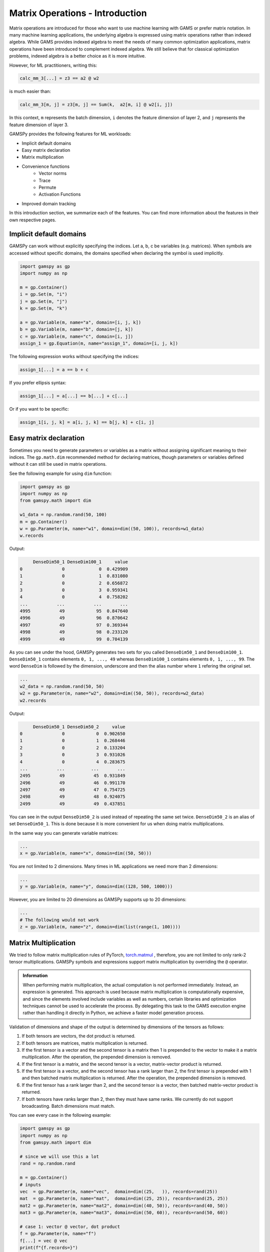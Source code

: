 ********************************
Matrix Operations - Introduction
********************************

.. meta::
   :description: GAMSPy User Guide
   :keywords: Machine Learning, User, Guide, GAMSPy, gamspy, GAMS, gams, mathematical modeling, sparsity, performance


Matrix operations are introduced for those who want to use machine learning 
with GAMS or prefer matrix notation. In many machine learning applications, 
the underlying algebra is expressed using matrix operations rather than indexed 
algebra. While GAMS provides indexed algebra to meet the needs of many common 
optimization applications, matrix operations have been introduced to complement 
indexed algebra. We still believe that for classical optimization problems, 
indexed algebra is a better choice as it is more intuitive.

However, for ML practitioners, writing this:


.. image:: ../images/network.png
  :width: 250
  :align: center

.. code-block:: python

   calc_mm_3[...] = z3 == a2 @ w2

is much easier than:

.. code-block:: python

   calc_mm_3[m, j] = z3[m, j] == Sum(k,  a2[m, i] @ w2[i, j])

In this context, ``m`` represents the batch dimension, ``i`` denotes the feature dimension of layer 2,
and ``j`` represents the feature dimension of layer 3.

GAMSPy provides the following features for ML workloads:

* Implicit default domains
* Easy matrix declaration
* Matrix multiplication
* Convenience functions
   * Vector norms
   * Trace
   * Permute
   * Activation Functions
* Improved domain tracking

In this introduction section, we summarize each of the features. You can find
more information about the features in their own respective pages.

Implicit default domains
========================

GAMSPy can work without explicitly specifying the indices. Let a, b, c be
variables (e.g. matrices). When symbols are accessed without specific domains,
the domains specified when declaring the symbol is used implicitly.

.. code-block:: python

   import gamspy as gp
   import numpy as np
   
   m = gp.Container()
   i = gp.Set(m, "i")
   j = gp.Set(m, "j")
   k = gp.Set(m, "k")

   a = gp.Variable(m, name="a", domain=[i, j, k])
   b = gp.Variable(m, name="b", domain=[j, k])
   c = gp.Variable(m, name="c", domain=[i, j])
   assign_1 = gp.Equation(m, name="assign_1", domain=[i, j, k])

The following expression works without specifying the indices:

.. code-block:: python

   assign_1[...] = a == b + c

If you prefer ellipsis syntax:


.. code-block:: python

   assign_1[...] = a[...] == b[...] + c[...]


Or if you want to be specific:

.. code-block:: python

   assign_1[i, j, k] = a[i, j, k] == b[j, k] + c[i, j]



Easy matrix declaration
=======================

Sometimes you need to generate parameters or variables as a matrix without assigning 
significant meaning to their indices. The ``gp.math.dim`` recommended method for 
declaring matrices, though parameters or variables defined without it can still be 
used in matrix operations.

See the following example for using ``dim`` function:

.. code-block:: python

   import gamspy as gp
   import numpy as np
   from gamspy.math import dim

   w1_data = np.random.rand(50, 100)
   m = gp.Container()
   w = gp.Parameter(m, name="w1", domain=dim((50, 100)), records=w1_data)
   w.records


Output:

.. code-block:: text

        DenseDim50_1 DenseDim100_1     value
   0               0             0  0.429909
   1               0             1  0.831080
   2               0             2  0.656872
   3               0             3  0.959341
   4               0             4  0.758202
   ...           ...           ...       ...
   4995           49            95  0.847640
   4996           49            96  0.870642
   4997           49            97  0.369344
   4998           49            98  0.233120
   4999           49            99  0.704139


As you can see under the hood, GAMSPy generates two sets for you called
``DenseDim50_1`` and ``DenseDim100_1``. ``DenseDim50_1`` contains elements
``0, 1, ..., 49`` whereas ``DenseDim100_1`` contains elements
``0, 1, ..., 99``. The word ``DenseDim`` is followed by the dimension,
underscore and then the alias number where ``1`` refering the original set.

.. code-block:: python

   ...
   w2_data = np.random.rand(50, 50)
   w2 = gp.Parameter(m, name="w2", domain=dim((50, 50)), records=w2_data)
   w2.records


Output:

.. code-block:: text

        DenseDim50_1 DenseDim50_2     value
   0               0            0  0.902650
   1               0            1  0.268446
   2               0            2  0.133204
   3               0            3  0.931026
   4               0            4  0.283675
   ...           ...          ...       ...
   2495           49           45  0.931849
   2496           49           46  0.991170
   2497           49           47  0.754725
   2498           49           48  0.924075
   2499           49           49  0.437851


You can see in the output ``DenseDim50_2`` is used instead of repeating
the same set twice. ``DenseDim50_2`` is an alias of set ``DenseDim50_1``.
This is done because it is more convenient for us when doing matrix
multiplications.

In the same way you can generate variable matrices:

.. code-block:: python

   ...
   x = gp.Variable(m, name="x", domain=dim((50, 50)))


You are not limited to 2 dimensions. Many times in ML applications we need more than 2 dimensions:

.. code-block:: python

   ...
   y = gp.Variable(m, name="y", domain=dim((128, 500, 1000)))

However, you are limited to 20 dimensions as GAMSPy supports up to 20 dimensions:

.. code-block:: python

   ...
   # The following would not work
   z = gp.Variable(m, name="z", domain=dim(list(range(1, 100))))


.. _matrix-multiplication:

Matrix Multiplication
=====================

We tried to follow matrix multiplication rules of PyTorch,
`torch.matmul <https://pytorch.org/docs/stable/generated/torch.matmul.html>`_ ,
therefore, you are not limited to only rank-2 tensor multiplications. GAMSPy
symbols and expressions support matrix multiplication by overriding the ``@`` operator.

.. admonition:: Information


   When performing matrix multiplication, the actual computation is not performed 
   immediately. Instead, an expression is generated. This approach is used because 
   matrix multiplication is computationally expensive, and since the elements 
   involved include variables as well as numbers, certain libraries and optimization 
   techniques cannot be used to accelerate the process. By
   delegating this task to the GAMS execution engine rather than handling it directly in Python, we
   achieve a faster model generation process.



Validation of dimensions and shape of the output is determined by
dimensions of the tensors as follows:

1. If both tensors are vectors, the dot product is returned.
2. If both tensors are matrices, matrix multiplication is returned.
3. If the first tensor is a vector and the second tensor is a matrix
   then 1 is prepended to the vector to make it a matrix multiplication.
   After the operation, the prepended dimension is removed.
4. If the first tensor is a matrix, and the second tensor is a vector,
   matrix-vector product is returned.
5. If the first tensor is a vector, and the second tensor has a rank
   larger than 2, the first tensor is prepended with 1 and then batched
   matrix multiplication is returned. After the operation, the prepended
   dimension is removed.
6. If the first tensor has a rank larger than 2, and the second tensor is
   a vector, then batched matrix-vector product is returned.
7. If both tensors have ranks larger than 2, then they must have same
   ranks. We currently do not support broadcasting. Batch dimensions must match.


You can see every case in the following example:

.. code-block:: python

   import gamspy as gp
   import numpy as np
   from gamspy.math import dim

   # since we will use this a lot
   rand = np.random.rand

   m = gp.Container()
   # inputs
   vec  = gp.Parameter(m, name="vec",  domain=dim((25,   )), records=rand(25))
   mat  = gp.Parameter(m, name="mat",  domain=dim((25, 25)), records=rand(25, 25))
   mat2 = gp.Parameter(m, name="mat2", domain=dim((40, 50)), records=rand(40, 50))
   mat3 = gp.Parameter(m, name="mat3", domain=dim((50, 60)), records=rand(50, 60))

   # case 1: vector @ vector, dot product
   f = gp.Parameter(m, name="f")
   f[...] = vec @ vec
   print(f"{f.records=}")
   # 0  9.181418

   # case 2: matrix @ matrix, matrix multiplication
   # 40 by 50 times 50 by 60 resulting in 40 by 60
   res_mat = gp.Parameter(m, name="res_mat", domain=dim((40, 60)))
   res_mat[...] = mat2 @ mat3
   print(f"{res_mat.records}")
   #     DenseDim40_1 DenseDim60_1      value
   #0               0            0   8.648533
   #1               0            1  10.884543
   #2               0            2  10.512125
   #3               0            3  10.892082
   #4               0            4   9.390584
   #...           ...          ...        ...
   #2395           39           55  13.436246
   #2396           39           56  12.606727
   #2397           39           57  12.442652
   #2398           39           58  12.599677
   #2399           39           59  12.669896

   # case 3: vector @ matrix
   res_vec = gp.Parameter(m, name="res_vec", domain=dim((25,)))
   res_vec[...] = vec @ mat

   # case 4: matrix @ vector
   res_vec[...] = mat @ vec

   # case 5: vector @ batched matrix
   # 20 times 128x20x90
   # vector is prepended by 1
   # 1x20 times 128x20x90
   # resulting in 128x90
   vec_2 = gp.Parameter(m, name="vec_2", domain=dim((20,)), records=rand(20))
   batched_mat = gp.Parameter(m, name="batched_mat",
                              domain=dim((128, 20, 90)), records=rand(128, 20, 90))
   result_mat = gp.Parameter(m, name="result_mat", domain=dim((128, 90)))
   result_mat[...] = vec_2 @ batched_mat

   # case 6: batched matrix @ vector
   vec_3 = gp.Parameter(m, name="vec_3", domain=dim((90,)), records=rand(90))
   result_mat_2 = gp.Parameter(m, name="result_mat_2", domain=dim((128, 20)))
   result_mat_2[...] = batched_mat @ vec_3

   # case 7: batched matrix @ batched matrix
   batched_mat_2 = gp.Parameter(m, name="batched_mat_2",
                                domain=dim((128, 90, 50)), records=rand(128, 90, 50))
   result_mat_3 = gp.Parameter(m, name="result_mat_3", domain=dim((128, 20, 50)))
   result_mat_3[...] = batched_mat @ batched_mat_2


Convenience Functions
=====================

Similar to matrix multiplications, there exist many mathematical functions that
are frequently used in machine learning applications.

Vector Norms
------------

Vector norms are essential to many machine learning applications. For example, 
in the ordinary least squares method, one minimizes the squared residuals, which 
can be formulated as minimizing the vector size of the residuals.

In the simple example, we can use :meth:`vector_norm <gamspy.math.vector_norm>`
to get length of a vector.

.. code-block:: python

   import gamspy as gp
   import numpy as np
   from gamspy.math import vector_norm

   m = gp.Container()
   i = gp.Set(m, name="i", records=["i1", "i2"])
   # (3, 4) vector
   vec = gp.Parameter(m, "vec", domain=[i], records=[("i1", 3), ("i2", 4)])
   # Size of a vector is a scalar
   vlen = gp.Parameter(m, "vlen", domain=[])
   vlen[...] = gp.math.vector_norm(vec)
   vlen.records
   #    value
   # 0    5.0


The `vector_norm` function calculates the Euclidean norm of an input by
default, flattening all dimensions. It can also compute any Lp-norm with some
considerations:

- **Default Behavior**: Without additional arguments, the function returns the
  Euclidean norm.
- **Custom Lp-norm**: To calculate an Lp-norm, supply the desired value of `ord`.
- **Special Case**: If `ord` is not an even integer and the input is not an
  endogenous argument, the norm calculation uses the absolute value, which
  requires `DNLP`_.

You can also use `dim` function to specify over which dimensions to compute the
norm.

.. code-block:: python

   import gamspy as gp
   import numpy as np
   from gamspy.math import vector_norm

   m = gp.Container()
   i = gp.Set(m, name="i", records=["i1", "i2"])
   j = gp.Set(m, name="j", records=["j1", "j2"])
   mat = gp.Parameter(m, "mat", domain=[i, j],
                      records=np.array([[3, 4],
                                        [7, 24]])

                     )
   vlen = gp.Parameter(m, "vlen", domain=[i])
   vlen[...] = gp.math.vector_norm(mat, dim=[j])
   vlen.records
   #     i  value
   # 0  i1    5.0
   # 1  i2   25.0

Canceling out the square root
^^^^^^^^^^^^^^^^^^^^^^^^^^^^^

Minimizing L2 norms of residuals is common in optimization problems.
Minimizing an L2 norm typically requires the square root (sqrt) function,
necessitating the use of a Non-Linear Programming (NLP) model. However, in
many cases, you can achieve this by minimizing the square of the norm instead,
allowing the use of a Quadratically Constrained Programming (QCP) model type.

Normally, this approach wouldn't work in GAMSPy because the square and square
root operations don’t automatically cancel each other out. However, the
`vector_norm` operation is an exception. When the conditions are correct, 
:meth:`vector_norm <gamspy.math.vector_norm>` marks the :meth:`sqrt <gamspy.math.sqrt>`
function as cancellable, effectively allowing the minimization of the squared 
norm within a QCP model.

This enhanced functionality simplifies the optimization process and broadens
the applicability of the `vector_norm` function in various modeling scenarios.


.. code-block:: python

   import gamspy as gp
   import numpy as np
   from gamspy.math import vector_norm

   m = gp.Container()
   i = gp.Set(m, name="i", records=["i1", "i2"])
   j = gp.Set(m, name="j", records=["j1", "j2"])
   mat = gp.Parameter(m, "mat", domain=[i, j],
                      records=np.array([[3, 4],
                                        [7, 24]])

                     )
   expr = gp.math.vector_norm(mat, dim=[j])
   expr.gamsRepr()
   # '( sqrt(sum(j,( sqr(mat(i,j)) ))) )'

   # You can see square cancels the square root in this case
   (expr ** 2).gamsRepr()
   # 'sum(j,( sqr(mat(i,j)) ))'

Permute
-------

Another common operation that is often required is permutation. The
:meth:`permute <gamspy.math.permute>` function takes an input `x` and `dims`
where the `x` is one of the following:

- Parameter
- ImplicitParameter
- Variable
- ImplicitVariable

and returns either an ImplicitVariable or ImplicitParameter with the 
dimensions permuted as requested.


`permute` does not create a new variable or parameter in GAMS but rather
creates a placeholder that accesses the original variable during the 
permutation. You can see that in the following example, where we create a matrix
`mat` with domain [i, j]. Afterwards, we set `mat2` to a permutation of the
`mat` but printing the GAMS string of `mat2` reveals that no new variable is
generated.


.. code-block:: python

   import gamspy as gp
   import numpy as np
   from gamspy.math import permute

   m = gp.Container()
   i = gp.Set(m, name="i", records=["i1", "i2"])
   j = gp.Set(m, name="j", records=["j1", "j2"])
   mat = gp.Parameter(m, "mat", domain=[i, j],
                      records=np.array([[3, 4],
                                        [7, 24]])
                     )

   mat2 = permute(mat, [1, 0])
   mat2.gamsRepr()
   # 'mat(i,j)'
   mat2.domain
   # [Set(name=j, domain=['*']), Set(name=i, domain=['*'])]

   mat2["i1", "j2"] # This would raise an exception

   mat2["j2", "i2"] # This is the correct way to reach mat2

   mat2["j2", "i2"].gamsRepr()
   # 'mat("i1","j2")'


If you only need to permute the last two dimensions (transpose), you can use 
`.t()` on parameters and variables.

.. code-block:: python

   import gamspy as gp
   import numpy as np

   m = gp.Container()
   i = gp.Set(m, name="i", records=["i1", "i2"])
   j = gp.Set(m, name="j", records=["j1", "j2"])
   mat = gp.Parameter(m, "mat", domain=[i, j],
                      records=np.array([[3, 4],
                                        [7, 24]])
                     )

   mat2 = mat.t() # same as before

Trace
-----

The :meth:`trace <gamspy.math.trace>` function calculates the trace of a given
input array `x`. Although less common in machine learning, this function can
still be useful in various applications.


- **Default Behavior**: By default, the function computes the trace along the
  0th and 1st axes.
- **Custom Axes**: Use the `axis1` and `axis2` parameters to specify different
  axes for the trace calculation. The domains of `axis1` and `axis2` must be
  the same or aliases.

.. code-block:: python

   import gamspy as gp
   import numpy as np
   from gamspy.math import trace

   m = gp.Container()
   i = gp.Set(m, name="i", records=["i1", "i2"])
   mat = gp.Parameter(m, "mat", domain=[i, i],
                      records=np.array([[3, 4],
                                        [5, 6]])
                     )

   # Matrix
   # 3 4
   # 5 6
   # Trace of it is 3 + 6 = 9

   sc = gp.Parameter(m, name="sc")
   sc[...] = trace(mat)
   sc.records
   #    value
   # 0    9.0

.. _activation-functions:

Activation Functions
--------------------

One of the key reasons neural networks can learn a wide range of tasks is their
ability to approximate complex functions, including non-linear ones. Activation
functions are essential components that introduce nonlinearity to neural
networks. While understanding functions like ReLU may be straightforward,
integrating them into optimization models can be challenging. To assist you, we
have started with a small list of commonly used activation functions. So far,
we have implemented the following activation functions:

- :meth:`relu_with_binary_var <gamspy.math.relu_with_binary_var>`
- :meth:`relu_with_complementarity_var <gamspy.math.relu_with_complementarity_var>`
- :meth:`relu_with_sos1_var <gamspy.math.relu_with_sos1_var>`
- :meth:`softmax <gamspy.math.softmax>`
- :meth:`log_softmax <gamspy.math.log_softmax>`

Unlike other mathematical functions, these activation functions return a
variable instead of an expression. This is because ReLU cannot be represented
by a single expression. Directly writing ``y = max(x, 0)`` without reformulating
it would result in a Discontinuous Nonlinear Program (``DNLP``) model, which is
highly undesirable. Currently, you can either use
:meth:`relu_with_binary_var <gamspy.math.relu_with_binary_var>` to
introduce binary variables into your problem, or
:meth:`relu_with_complementarity_var <gamspy.math.relu_with_complementarity_var>`
to introduce nonlinearity.

Your model class changes depending on whether you want to embed a pre-trained 
neural network into your problem or train a neural network within your problem.

If you are training a neural network, you must have non-linearity. Using
:meth:`relu_with_binary_var <gamspy.math.relu_with_binary_var>`
would result in a Mixed-Integer Nonlinear Program (``MINLP``) model. On the other
hand, :meth:`relu_with_complementarity_var <gamspy.math.relu_with_complementarity_var>`
would keep the model as a Nonlinear Program (``NLP``) model, though this does not
necessarily mean it will train faster.

If you are embedding a pre-trained neural network using
:meth:`relu_with_binary_var <gamspy.math.relu_with_binary_var>`,
you can maintain your model as a Mixed-Integer Programming (``MIP``) model,
provided you do not introduce nonlinearities elsewhere.


To read more about `classification of models
<https://www.gams.com/latest/docs/UG_ModelSolve.html#UG_ModelSolve_ModelClassificationOfModels>`_.

.. code-block:: python

   from gamspy import Container, Variable, Set
   from gamspy.math import relu_with_binary_var, log_softmax
   from gamspy.math import dim

   batch = 128
   m = Container()
   x = Variable(m, "x", domain=dim([batch, 10]))
   y, eqs1 = relu_with_binary_var(x)

   y2, eqs2 = log_softmax(x) # this creates variable and equations for you

Additionally, we offer our established functions that can also be used as
activation functions:

- :meth:`tanh <gamspy.math.tanh>`
- :meth:`sigmoid <gamspy.math.sigmoid>`

These functions return expressions like the other math functions. So, you
need to create equations and variables yourself.

.. code-block:: python

   from gamspy import Container, Variable, Set, Equation
   from gamspy.math import dim, tanh

   batch = 128
   m = Container()
   x = Variable(m, "x", domain=dim([batch, 10]))
   eq = Equation(m, "set_y", domain=dim([batch, 10]))
   y = Variable(m, "y", domain=dim([batch, 10]))
   eq[...] = y == tanh(x)


Improved domain tracking
========================

GAMSPy provides a flexible implementation of matrix multiplication that goes
beyond parameters and variables. Expressions can also be used within matrix
multiplications. To support this functionality, GAMSPy tracks the domain of 
each expression.

You can query the domain of an expression by using the `domain` attibute. In 
some cases, in addition to tracking the domain, GAMSPy needs to change the domain 
to preserve it when the resulting multiplication has the same set in its domain 
more than once.You can also use this feature to change a set or
alias to its alias. See the following code snippet as an example.


.. code-block:: python

   import gamspy as gp
   import numpy as np

   m = gp.Container()
   i = gp.Set(m, "i")
   j = gp.Set(m, "j")
   k = gp.Set(m, "k")

   a = gp.Variable(m, name="a", domain=[i, j])
   b = gp.Variable(m, name="b", domain=[k, j])
   c = gp.Variable(m, name="c", domain=[i, k])

   expr = a + b
   expr.domain
   # [Set(name=i, domain=['*']), Set(name=j, domain=['*']), Set(name=k, domain=['*'])]

   expr2 = c + b
   expr2.domain
   # [Set(name=i, domain=['*']), Set(name=k, domain=['*']), Set(name=j, domain=['*'])]


   expr3 = expr @ expr2
   expr3.domain
   # [Set(name=i, domain=['*']), Alias(name=AliasOfj_2, alias_with=Set(name=j, domain=['*'])), Set(name=j, domain=['*'])]
   expr3.gamsRepr()
   # 'sum(k,((a(i,AliasOfj_2) + b(k,AliasOfj_2)) * (c(i,k) + b(k,j))))'

   # if you want to use your own alias
   jj = gp.Alias(m, "jj", j)
   expr4 = expr3[i, jj, j]
   expr4.gamsRepr()
   # 'sum(k,((a(i,jj) + b(k,jj)) * (c(i,k) + b(k,j))))'


.. _DNLP: https://www.gams.com/latest/docs/UG_ModelSolve.html#UG_ModelSolve_ModelClassificationOfModels_DNLP
